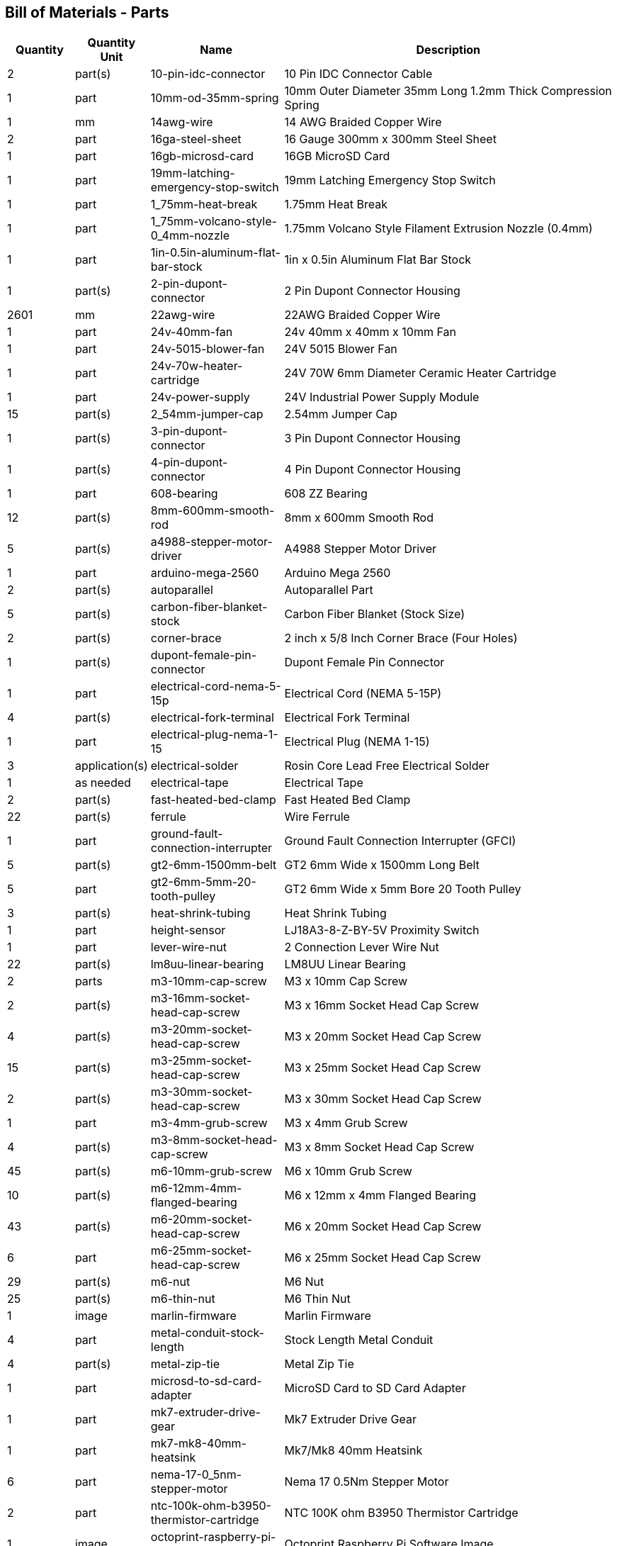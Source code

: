 == Bill of Materials - Parts
[cols="1,1,2,5"]
|===
|Quantity |Quantity Unit |Name |Description



|2
|part(s)
|10-pin-idc-connector
|10 Pin IDC Connector Cable



|1
|part
|10mm-od-35mm-spring
|10mm Outer Diameter 35mm Long 1.2mm Thick Compression Spring



|1
|mm
|14awg-wire
|14 AWG Braided Copper Wire



|2
|part
|16ga-steel-sheet
|16 Gauge 300mm x 300mm Steel Sheet



|1
|part
|16gb-microsd-card
|16GB MicroSD Card



|1
|part
|19mm-latching-emergency-stop-switch
|19mm Latching Emergency Stop Switch



|1
|part
|1_75mm-heat-break
|1.75mm Heat Break



|1
|part
|1_75mm-volcano-style-0_4mm-nozzle
|1.75mm Volcano Style Filament Extrusion Nozzle (0.4mm)



|1
|part
|1in-0.5in-aluminum-flat-bar-stock
|1in x 0.5in Aluminum Flat Bar Stock



|1
|part(s)
|2-pin-dupont-connector
|2 Pin Dupont Connector Housing



|2601
|mm
|22awg-wire
|22AWG Braided Copper Wire



|1
|part
|24v-40mm-fan
|24v 40mm x 40mm x 10mm Fan



|1
|part
|24v-5015-blower-fan
|24V 5015 Blower Fan



|1
|part
|24v-70w-heater-cartridge
|24V 70W 6mm Diameter Ceramic Heater Cartridge



|1
|part
|24v-power-supply
|24V Industrial Power Supply Module



|15
|part(s)
|2_54mm-jumper-cap
|2.54mm Jumper Cap



|1
|part(s)
|3-pin-dupont-connector
|3 Pin Dupont Connector Housing



|1
|part(s)
|4-pin-dupont-connector
|4 Pin Dupont Connector Housing



|1
|part
|608-bearing
|608 ZZ Bearing



|12
|part(s)
|8mm-600mm-smooth-rod
|8mm x 600mm Smooth Rod



|5
|part(s)
|a4988-stepper-motor-driver
|A4988 Stepper Motor Driver



|1
|part
|arduino-mega-2560
|Arduino Mega 2560



|2
|part(s)
|autoparallel
|Autoparallel Part



|5
|part(s)
|carbon-fiber-blanket-stock
|Carbon Fiber Blanket (Stock Size)



|2
|part(s)
|corner-brace
|2 inch x 5/8 Inch Corner Brace (Four Holes)



|1
|part(s)
|dupont-female-pin-connector
|Dupont Female Pin Connector



|1
|part
|electrical-cord-nema-5-15p
|Electrical Cord (NEMA 5-15P)



|4
|part(s)
|electrical-fork-terminal
|Electrical Fork Terminal



|1
|part
|electrical-plug-nema-1-15
|Electrical Plug (NEMA 1-15)



|3
|application(s)
|electrical-solder
|Rosin Core Lead Free Electrical Solder



|1
|as needed
|electrical-tape
|Electrical Tape



|2
|part(s)
|fast-heated-bed-clamp
|Fast Heated Bed Clamp



|22
|part(s)
|ferrule
|Wire Ferrule



|1
|part
|ground-fault-connection-interrupter
|Ground Fault Connection Interrupter (GFCI)



|5
|part(s)
|gt2-6mm-1500mm-belt
|GT2 6mm Wide x 1500mm Long Belt



|5
|part
|gt2-6mm-5mm-20-tooth-pulley
|GT2 6mm Wide x 5mm Bore 20 Tooth Pulley



|3
|part(s)
|heat-shrink-tubing
|Heat Shrink Tubing



|1
|part
|height-sensor
|LJ18A3-8-Z-BY-5V Proximity Switch



|1
|part
|lever-wire-nut
|2 Connection Lever Wire Nut



|22
|part(s)
|lm8uu-linear-bearing
|LM8UU Linear Bearing



|2
|parts
|m3-10mm-cap-screw
|M3 x 10mm Cap Screw



|2
|part(s)
|m3-16mm-socket-head-cap-screw
|M3 x 16mm Socket Head Cap Screw



|4
|part(s)
|m3-20mm-socket-head-cap-screw
|M3 x 20mm Socket Head Cap Screw



|15
|part(s)
|m3-25mm-socket-head-cap-screw
|M3 x 25mm Socket Head Cap Screw



|2
|part(s)
|m3-30mm-socket-head-cap-screw
|M3 x 30mm Socket Head Cap Screw



|1
|part
|m3-4mm-grub-screw
|M3 x 4mm Grub Screw



|4
|part(s)
|m3-8mm-socket-head-cap-screw
|M3 x 8mm Socket Head Cap Screw



|45
|part(s)
|m6-10mm-grub-screw
|M6 x 10mm Grub Screw



|10
|part(s)
|m6-12mm-4mm-flanged-bearing
|M6 x 12mm x 4mm Flanged Bearing



|43
|part(s)
|m6-20mm-socket-head-cap-screw
|M6 x 20mm Socket Head Cap Screw



|6
|part
|m6-25mm-socket-head-cap-screw
|M6 x 25mm Socket Head Cap Screw



|29
|part(s)
|m6-nut
|M6 Nut



|25
|part(s)
|m6-thin-nut
|M6 Thin Nut



|1
|image
|marlin-firmware
|Marlin Firmware



|4
|part
|metal-conduit-stock-length
|Stock Length Metal Conduit



|4
|part(s)
|metal-zip-tie
|Metal Zip Tie



|1
|part
|microsd-to-sd-card-adapter
|MicroSD Card to SD Card Adapter



|1
|part
|mk7-extruder-drive-gear
|Mk7 Extruder Drive Gear



|1
|part
|mk7-mk8-40mm-heatsink
|Mk7/Mk8 40mm Heatsink



|6
|part
|nema-17-0_5nm-stepper-motor
|Nema 17 0.5Nm Stepper Motor



|2
|part
|ntc-100k-ohm-b3950-thermistor-cartridge
|NTC 100K ohm B3950 Thermistor Cartridge



|1
|image
|octoprint-raspberry-pi-software-image
|Octoprint Raspberry Pi Software Image



|5
|as needed
|painters-tape
|Painters Tape



|1
|part
|pei-sheet
|300mm x 300mm PEI Sheet



|3
|part(s)
|r7s-118mm-halogen-lightbulb
|R7S 118mm Halogen Lightbulb



|3
|part(s)
|r7s-118mm-halogen-lightbulb-holder
|R7S 118mm Halogen Lightbulb Holder



|1
|part
|ramps-1_4-board
|RAMPS 1.4 Board



|3
|part(s)
|ramps-1_4-endstop
|RAMPS 1.4 Mechanical Limit Switch/Endstop



|1
|part
|ramps-1_4-smart-adapter
|RAMPS 1.4 Smart Adapter



|1
|part
|raspberry-pi-4b
|Raspberry Pi Model 4B



|7
|part
|rebar-mount
|Rebar Mount



|12
|part
|rebar-stake-stock-length
|12.7mm Rebar Stake Stock Length



|1
|part
|reprap-discount-full-graphic-smart-controller
|RepRap Discount Full Graphic Smart Controller



|4
|part(s)
|sewing-thread
|Sewing Thread



|1
|part
|solid-state-relay
|40A Solid State Relay (SSR-40DA)



|2
|part
|split-wire-loom
|1/2 Inch Flame Retardant Split Wire Loom



|1
|part
|stepper-motor-cable
|Stepper Motor Wire 4 Pin Dupont to 6 Pin XH2.54



|5
|part(s)
|stepper-motor-driver-heatsink
|Stepper Motor Driver Heatsink



|4
|drop(s)
|thermal-paste
|Thermal Paste



|5
|part
|universal-axis-belt-peg
|Universal Axis Belt Peg



|5
|part
|universal-axis-belt-pinch
|Universal Axis Belt Pinch



|5
|part
|universal-axis-carriage-closure
|Universal Axis Carriage Closure



|5
|part
|universal-axis-idler-side
|Universal Axis Idler Side Part



|5
|part
|universal-axis-motor-side
|Universal Axis Motor Side Part



|1
|part
|universal-axis-x-carriage
|Universal Axis X Carriage



|1
|part
|universal-axis-y1-carriage
|Universal Axis Y1 Carriage



|1
|part
|universal-axis-y2-carriage
|Universal Axis Y2 Carriage



|2
|part
|universal-axis-z-carriage
|Universal Axis Z Carriage



|1
|part
|universal-controller-case
|Universal Controller Case



|4
|part(s)
|universal-frame-corner-connector
|Universal Frame Corner Connector



|2
|part(s)
|universal-frame-corner-connector-left
|Universal Frame Corner Connector Left



|2
|part(s)
|universal-frame-corner-connector-right
|Universal Frame Corner Connector Right



|1
|part
|universal-gearless-extruder-active-cooling-height-sensor-plotter
|Universal Gearless Extruder Active Cooling Height Sensor Plotter Part



|1
|part
|universal-gearless-extruder-motor-mount
|Universal Gearless Extruder Motor Mount Part



|1
|part
|universal-gearless-extruder-spring-tensioner-arm
|Universal Gearless Extruder Spring Tensioner Arm



|1
|part(s)
|usb-a-to-usb-b-cable
|USB A to USB B Cable



|1
|part
|volcano-heater-block
|Volcano Style Heater Block



|1
|part
|volcano-heater-block-sock
|Volcano Style Heater Block Sock



|40
|part(s)
|zip-tie-large
|8 Inch Zip Tie



|23
|part(s)
|zip-tie-small
|4 Inch Zip Tie

|===
